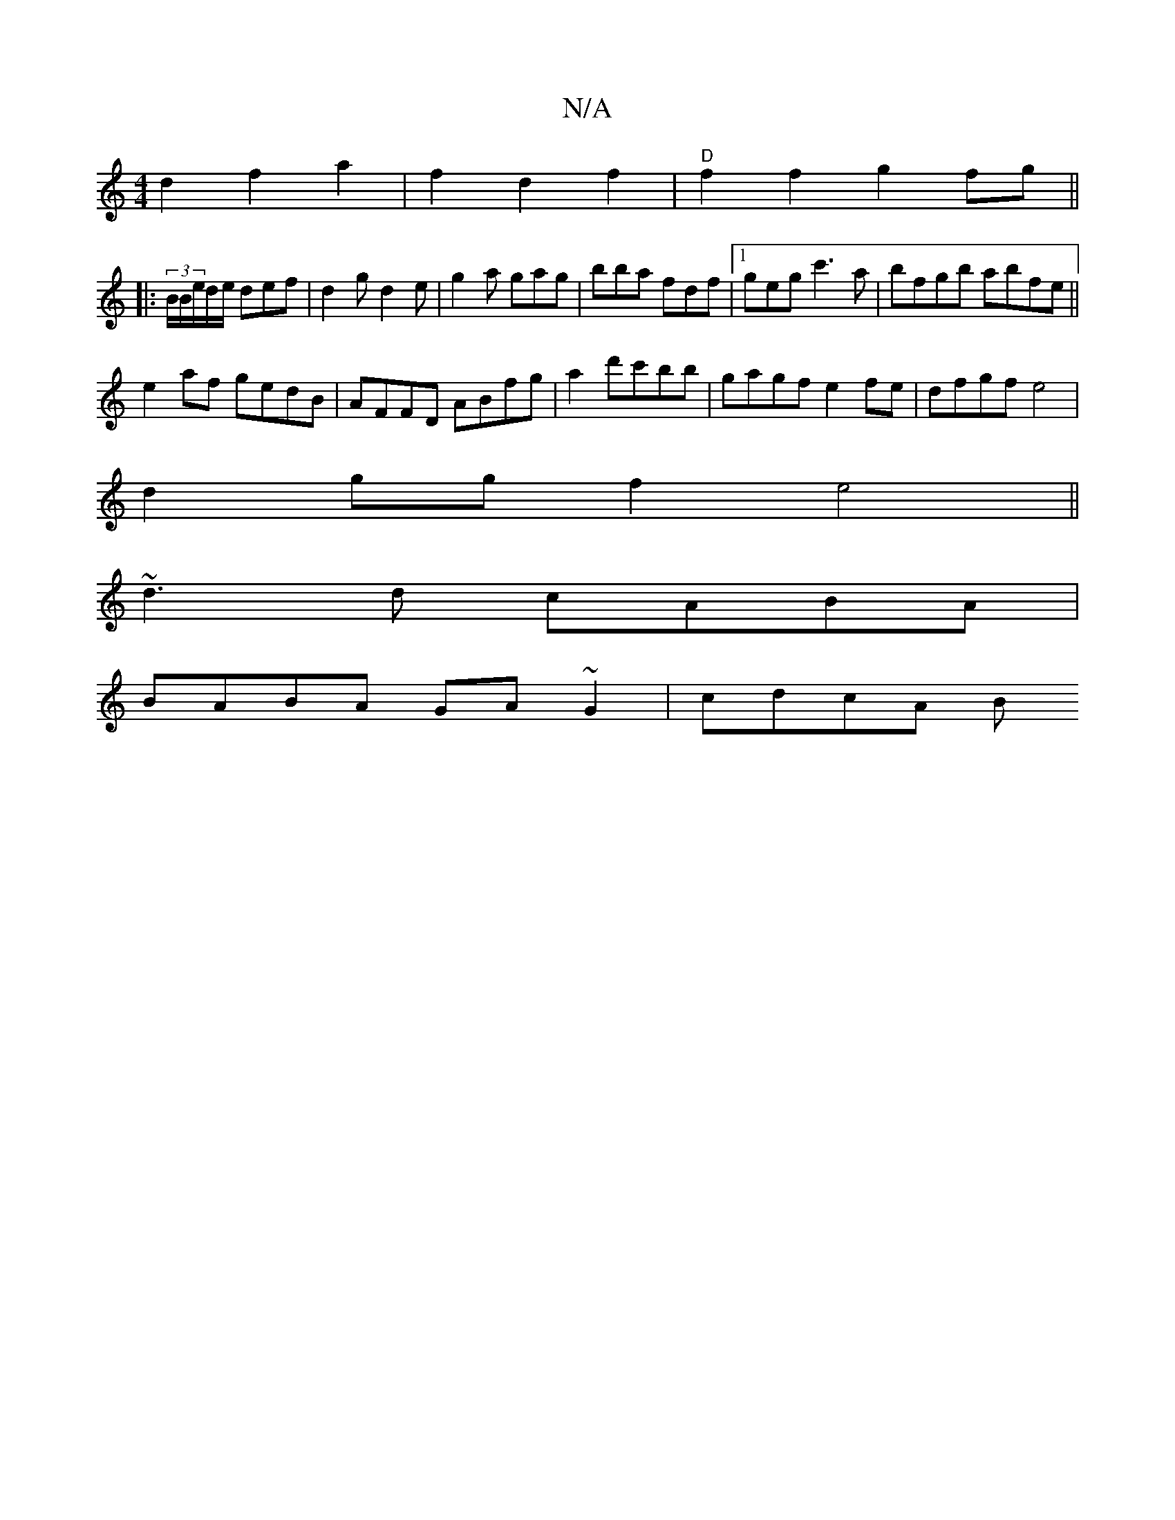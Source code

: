 X:1
T:N/A
M:4/4
R:N/A
K:Cmajor
 d2 f2 a2 | f2 d2 f2 | "D"f2 f2 g2fg||
|: (3B/B/e/d/e/ def|d2g d2 e|g2a gag|bba fdf|1 geg c'3a|bfgb abfe||
e2af gedB|AFFD ABfg|a2d'c'bb | gagf e2fe | dfgf e4 |
d2gg f2e4||
~d3d cABA|
BABA GA~G2|cdcA B